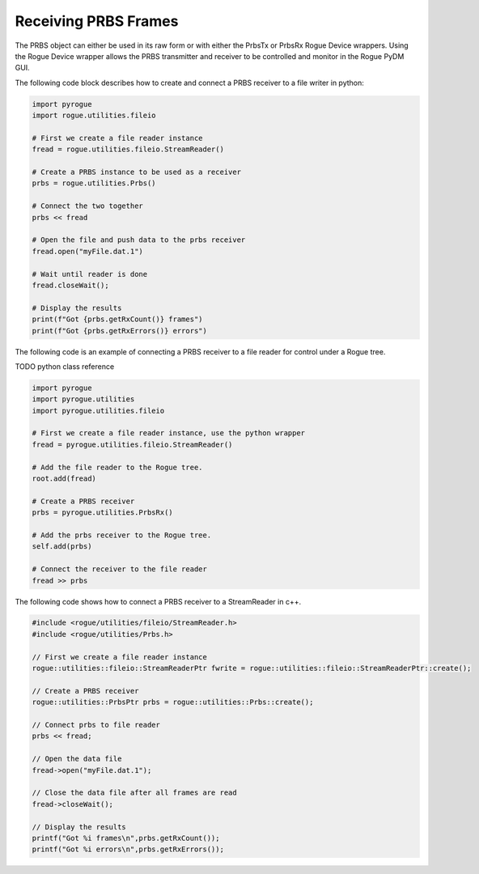 .. _utilities_prbs_writing:

=====================
Receiving PRBS Frames
=====================

The PRBS object can either be used in its raw form or with either the PrbsTx or PrbsRx
Rogue Device wrappers. Using the Rogue Device wrapper allows the PRBS transmitter and receiver to
be controlled and monitor in the Rogue PyDM GUI.

The following code block describes how to create and connect a PRBS receiver to a file writer in python:

.. code-block:: python

   import pyrogue
   import rogue.utilities.fileio

   # First we create a file reader instance
   fread = rogue.utilities.fileio.StreamReader()

   # Create a PRBS instance to be used as a receiver
   prbs = rogue.utilities.Prbs()

   # Connect the two together
   prbs << fread

   # Open the file and push data to the prbs receiver
   fread.open("myFile.dat.1")

   # Wait until reader is done
   fread.closeWait();

   # Display the results
   print(f"Got {prbs.getRxCount()} frames")
   print(f"Got {prbs.getRxErrors()} errors")


The following code is an example of connecting a PRBS receiver to a file reader for control under
a Rogue tree.

TODO python class reference

.. code-block:: python

   import pyrogue
   import pyrogue.utilities
   import pyrogue.utilities.fileio

   # First we create a file reader instance, use the python wrapper
   fread = pyrogue.utilities.fileio.StreamReader()

   # Add the file reader to the Rogue tree.
   root.add(fread)

   # Create a PRBS receiver
   prbs = pyrogue.utilities.PrbsRx()

   # Add the prbs receiver to the Rogue tree.
   self.add(prbs)

   # Connect the receiver to the file reader
   fread >> prbs

The following code shows how to connect a PRBS receiver to a StreamReader in c++.

.. code-block:: c

   #include <rogue/utilities/fileio/StreamReader.h>
   #include <rogue/utilities/Prbs.h>

   // First we create a file reader instance
   rogue::utilities::fileio::StreamReaderPtr fwrite = rogue::utilities::fileio::StreamReaderPtr::create();

   // Create a PRBS receiver
   rogue::utilities::PrbsPtr prbs = rogue::utilities::Prbs::create();

   // Connect prbs to file reader
   prbs << fread;

   // Open the data file
   fread->open("myFile.dat.1");

   // Close the data file after all frames are read
   fread->closeWait();

   // Display the results
   printf("Got %i frames\n",prbs.getRxCount());
   printf("Got %i errors\n",prbs.getRxErrors());

